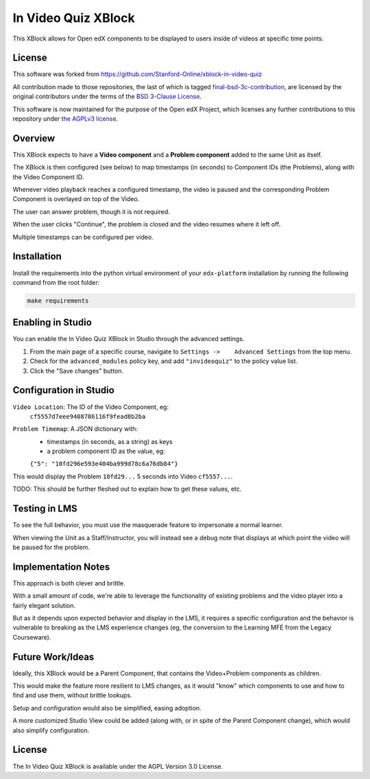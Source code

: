 In Video Quiz XBlock
====================

This XBlock allows for Open edX components to be displayed to users inside of videos at specific time points.

License
-------

This software was forked from https://github.com/Stanford-Online/xblock-in-video-quiz

All contribution made to those repositories, the last of which is tagged
`final-bsd-3c-contribution`_, are licensed by the original contributors under
the terms of the `BSD 3-Clause License`_.

This software is now maintained for the purpose of the Open edX Project, which
licenses any further contributions to this repository under `the AGPLv3 license`_.

.. _final-bsd-3c-contribution: https://github.com/openedx/xblock-in-video-quiz/releases/tag/final-bsd-3c-contribution
.. _BSD 3-Clause License: ./LICENSE-BSD-3c
.. _the AGPLv3 license: ./LICENSE


Overview
--------

This XBlock expects to have a **Video component** and a **Problem component**
added to the same Unit as itself.

The XBlock is then configured (see below) to map timestamps (in seconds)
to Component IDs (the Problems), along with the Video Component ID.

Whenever video playback reaches a configured timestamp, the video is
paused and the corresponding Problem Component is overlayed on top of
the Video.

The user can answer problem, though it is not required.

When the user clicks "Continue", the problem is closed and the video
resumes where it left off.

Multiple timestamps can be configured per video.

Installation
------------

Install the requirements into the python virtual environment of your
``edx-platform`` installation by running the following command from the
root folder:

.. code:: bash

    make requirements

Enabling in Studio
------------------

You can enable the In Video Quiz XBlock in Studio through the
advanced settings.

1. From the main page of a specific course, navigate to
   ``Settings ->    Advanced Settings`` from the top menu.
2. Check for the ``advanced_modules`` policy key, and add
   ``"invideoquiz"`` to the policy value list.
3. Click the "Save changes" button.

Configuration in Studio
-----------------------

``Video Location``: The ID of the Video Component, eg:
    ``cf5557d7eee9408786116f9fead8b2ba``
``Problem Timemap``: A JSON dictionary with:
    - timestamps (in seconds, as a string) as keys
    - a problem component ID as the value, eg:
    ``{"5": "10fd296e593e404ba999d78c6a76db84"}``

This would display the Problem ``10fd29...`` 5 seconds into Video ``cf5557...``.

TODO: This should be further fleshed out to explain how to get these
values, etc.

Testing in LMS
--------------

To see the full behavior, you must use the masquerade feature to
impersonate a normal learner.

When viewing the Unit as a Staff/Instructor, you will instead see a
debug note that displays at which point the video will be paused for the
problem.

Implementation Notes
--------------------

This approach is both clever and brittle.

With a small amount of code, we're able to leverage the functionality of
existing problems and the video player into a fairly elegant solution.

But as it depends upon expected behavior and display in the LMS,
it requires a specific configuration
and the behavior is vulnerable to breaking as the LMS experience changes
(eg, the conversion to the Learning MFE from the Legacy Courseware).

Future Work/Ideas
-----------------

Ideally, this XBlock would be a Parent Component,
that contains the Video+Problem components as children.

This would make the feature more resilient to LMS changes, as it would
"know" which components to use and how to find and use them,
without brittle lookups.

Setup and configuration would also be simplified, easing adoption.

A more customized Studio View could be added (along with, or in spite
of the Parent Component change), which would also simplify
configuration.

License
-------

The In Video Quiz XBlock is available under the AGPL Version 3.0 License.
